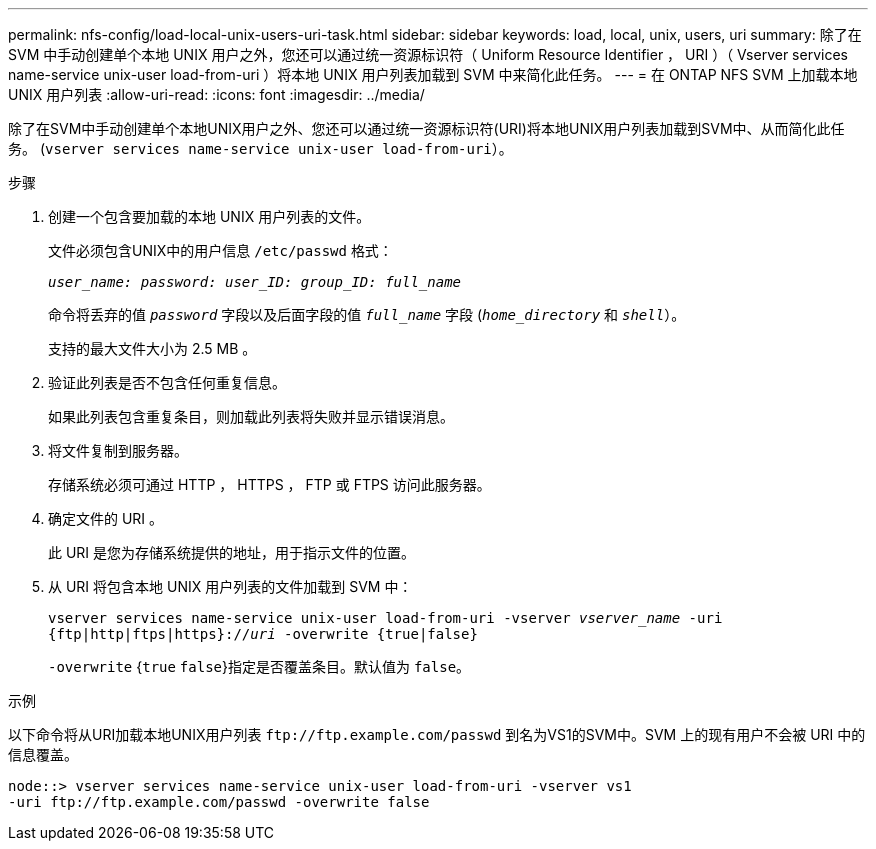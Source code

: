 ---
permalink: nfs-config/load-local-unix-users-uri-task.html 
sidebar: sidebar 
keywords: load, local, unix, users, uri 
summary: 除了在 SVM 中手动创建单个本地 UNIX 用户之外，您还可以通过统一资源标识符（ Uniform Resource Identifier ， URI ）（ Vserver services name-service unix-user load-from-uri ）将本地 UNIX 用户列表加载到 SVM 中来简化此任务。 
---
= 在 ONTAP NFS SVM 上加载本地 UNIX 用户列表
:allow-uri-read: 
:icons: font
:imagesdir: ../media/


[role="lead"]
除了在SVM中手动创建单个本地UNIX用户之外、您还可以通过统一资源标识符(URI)将本地UNIX用户列表加载到SVM中、从而简化此任务。 (`vserver services name-service unix-user load-from-uri`）。

.步骤
. 创建一个包含要加载的本地 UNIX 用户列表的文件。
+
文件必须包含UNIX中的用户信息 `/etc/passwd` 格式：

+
`_user_name: password: user_ID: group_ID: full_name_`

+
命令将丢弃的值 `_password_` 字段以及后面字段的值 `_full_name_` 字段 (`_home_directory_` 和 `_shell_`）。

+
支持的最大文件大小为 2.5 MB 。

. 验证此列表是否不包含任何重复信息。
+
如果此列表包含重复条目，则加载此列表将失败并显示错误消息。

. 将文件复制到服务器。
+
存储系统必须可通过 HTTP ， HTTPS ， FTP 或 FTPS 访问此服务器。

. 确定文件的 URI 。
+
此 URI 是您为存储系统提供的地址，用于指示文件的位置。

. 从 URI 将包含本地 UNIX 用户列表的文件加载到 SVM 中：
+
`vserver services name-service unix-user load-from-uri -vserver _vserver_name_ -uri {ftp|http|ftps|https}://_uri_ -overwrite {true|false}`

+
`-overwrite` {`true` `false`}指定是否覆盖条目。默认值为 `false`。



.示例
以下命令将从URI加载本地UNIX用户列表 `+ftp://ftp.example.com/passwd+` 到名为VS1的SVM中。SVM 上的现有用户不会被 URI 中的信息覆盖。

[listing]
----
node::> vserver services name-service unix-user load-from-uri -vserver vs1
-uri ftp://ftp.example.com/passwd -overwrite false
----